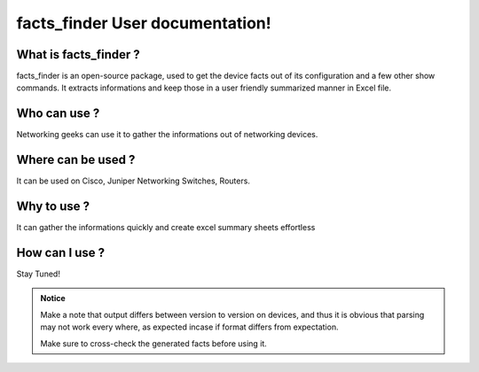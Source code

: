 facts_finder User documentation!
============================================

What is facts_finder ?
-----------------------------------------

facts_finder is an open-source package, used to get the device facts out of its configuration
and a few other show commands. It extracts informations and keep those in a user friendly summarized manner in Excel file.


Who can use ?
-----------------------------------------

Networking geeks can use it to gather the informations out of networking devices.


Where can be used ?
-----------------------------------------

It can be used on Cisco, Juniper Networking Switches, Routers.


Why to use ?
-----------------------------------------

It can gather the informations quickly and create excel summary sheets effortless

How can I use ?
-----------------------------------------

Stay Tuned!



.. admonition:: Notice

	Make a note that output differs between version to version on devices, and thus it is obvious that parsing may not work every where, as expected incase if format differs from expectation. 

	Make sure to cross-check the generated facts before using it.